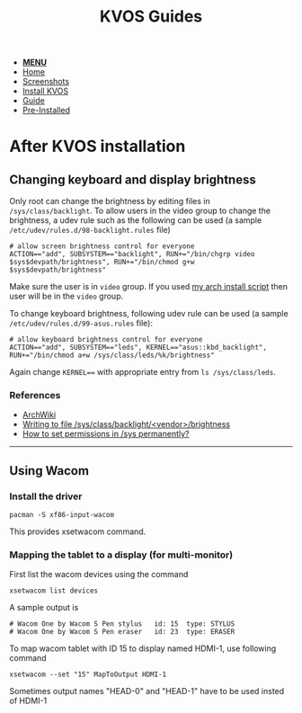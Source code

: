 #+title: KVOS Guides
#+HTML_HEAD: <link rel="stylesheet" href="./style.css">
#+HTML_HEAD: <script src="./menu.js"></script>
#+OPTIONS: toc:nil num:nil timestamp:nil html-style:nil title:nil

#+begin_export html
<nav class="nav" id="nav">
    <ul>
       <li id='navicon'>
           <a href="javascript:void(0);" onclick="myFunction()"><b>MENU</b></a>
       <li class="">
           <a href="./index.html">Home</a>
       <li class="">
           <a href="./screenshots.html">Screenshots</a>
       <li class="">
           <a href="./installation.html">Install KVOS</a>
       <li class="current">
           <a href="./guide.html">Guide</a>
       <li class="">
           <a href="./software.html">Pre-Installed</a>
    </ul>
</nav>

#+end_export

* After KVOS installation
** Changing keyboard and display brightness
Only root can change the brightness by editing files in ~/sys/class/backlight~. To allow users in the video group to change the brightness, a udev rule such as the following can be used (a sample ~/etc/udev/rules.d/98-backlight.rules~ file)
#+begin_src shell
# allow screen brightness control for everyone
ACTION=="add", SUBSYSTEM=="backlight", RUN+="/bin/chgrp video $sys$devpath/brightness", RUN+="/bin/chmod g+w $sys$devpath/brightness"
#+end_src
Make sure the user is in ~video~ group. If you used [[file:static/scripts/configuration-script.sh][my arch install script]] then user will be in the ~video~ group.

To change keyboard brightness, following udev rule can be used (a sample ~/etc/udev/rules.d/99-asus.rules~ file):
#+begin_src shell
# allow keyboard brightness control for everyone
ACTION=="add", SUBSYSTEM=="leds", KERNEL=="asus::kbd_backlight", RUN+="/bin/chmod a+w /sys/class/leds/%k/brightness"
#+end_src
Again change ~KERNEL==~ with appropriate entry from ~ls /sys/class/leds~.

*** References
- [[https://wiki.archlinux.org/title/backlight#ACPI][ArchWiki]]
- [[https://superuser.com/a/1393488][Writing to file /sys/class/backlight/<vendor>/brightness]]
- [[https://unix.stackexchange.com/a/593121][How to set permissions in /sys permanently?]]

-----
** Using Wacom
*** Install the driver
#+begin_src shell
pacman -S xf86-input-wacom
#+end_src
This provides xsetwacom command.
*** Mapping the tablet to a display (for multi-monitor)
First list the wacom devices using the command
#+begin_src shell
xsetwacom list devices
#+end_src
A sample output is
#+begin_src
# Wacom One by Wacom S Pen stylus 	id: 15	type: STYLUS
# Wacom One by Wacom S Pen eraser 	id: 23	type: ERASER
#+end_src
To map wacom tablet with ID 15 to display named HDMI-1, use following command
#+begin_src shell
xsetwacom --set "15" MapToOutput HDMI-1
#+end_src
Sometimes output names "HEAD-0" and "HEAD-1" have to be used insted of HDMI-1
